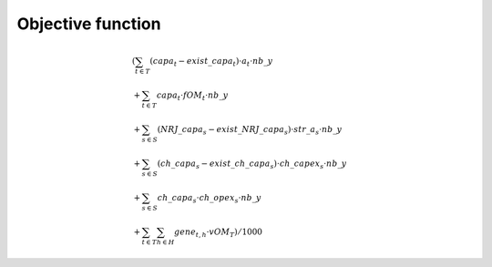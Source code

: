 ##########################################
Objective function
##########################################

.. math::
  \begin{align*}
  	& (  {\sum_{{t \in T}}} (capa_{t} - exist\_capa_{t}) \cdot a_{t} \cdot nb\_y \\ 
  	& + \sum_{{t \in T}} capa_{t} \cdot fOM_t \cdot nb\_y \\
  	& + \sum_{{s \in S}} (NRJ\_capa_{s} - exist\_NRJ\_capa_{s}) \cdot str\_a_{s} \cdot nb\_y \\ 
  	& + \sum_{{s \in S}} (ch\_capa_{s} - exist\_ch\_capa_{s}) \cdot ch\_capex_{s} \cdot nb\_y \\  
  	& + \sum_{{s \in S}} ch\_capa_{s} \cdot ch\_opex_{s} \cdot nb\_y \\ 
  	& + \sum_{{t \in T}} \sum_{{h \in H}} gene_{t, h} \cdot vOM_{T} ) /1000
  \end{align*}
